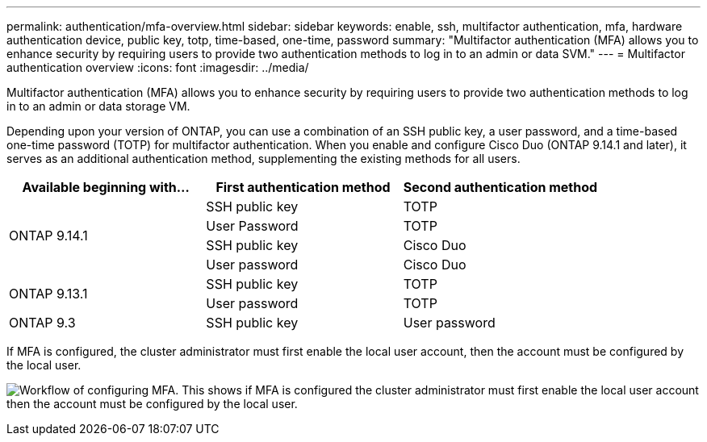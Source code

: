---
permalink: authentication/mfa-overview.html
sidebar: sidebar
keywords: enable, ssh, multifactor authentication, mfa, hardware authentication device, public key, totp, time-based, one-time, password
summary: "Multifactor authentication (MFA) allows you to enhance security by requiring users to provide two authentication methods to log in to an admin or data SVM."
---
= Multifactor authentication overview
:icons: font
:imagesdir: ../media/

[.lead]
Multifactor authentication (MFA) allows you to enhance security by requiring users to provide two authentication methods to log in to an admin or data storage VM. 

Depending upon your version of ONTAP, you can use a combination of an SSH public key, a user password, and a time-based one-time password (TOTP) for multifactor authentication. When you enable and configure Cisco Duo (ONTAP 9.14.1 and later), it serves as an additional authentication method, supplementing the existing methods for all users.

[cols="3", options="header"]
|===

|Available beginning with...
|First authentication method
|Second authentication method

.4+|ONTAP 9.14.1
|SSH public key
|TOTP

|User Password
|TOTP

|SSH public key
|Cisco Duo

|User password
|Cisco Duo

.2+|ONTAP 9.13.1
|SSH public key
|TOTP

|User password
|TOTP

|ONTAP 9.3
|SSH public key
|User password
|===

If MFA is configured, the cluster administrator must first enable the local user account, then the account must be configured by the local user.

image:workflow-mfa-totp-ssh.png[Workflow of configuring MFA. This shows if MFA is configured the cluster administrator must first enable the local user account then the account must be configured by the local user.]


// 2023 May 02, Jira 912